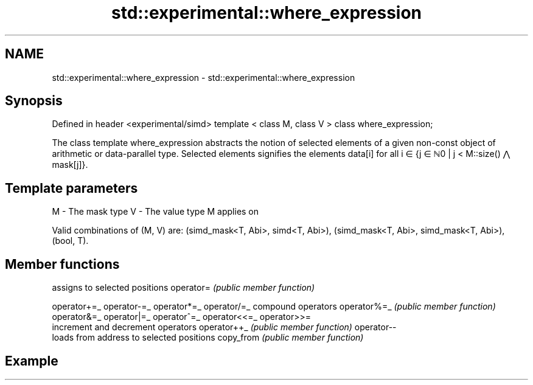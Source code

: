 .TH std::experimental::where_expression 3 "2020.03.24" "http://cppreference.com" "C++ Standard Libary"
.SH NAME
std::experimental::where_expression \- std::experimental::where_expression

.SH Synopsis

Defined in header <experimental/simd>
template < class M, class V >
class where_expression;

The class template where_expression abstracts the notion of selected elements of a given non-const object of arithmetic or data-parallel type. Selected elements signifies the elements data[i] for all i ∈ {j ∈ ℕ0 | j < M::size() ⋀ mask[j]}.

.SH Template parameters


M - The mask type
V - The value type M applies on

Valid combinations of (M, V) are: (simd_mask<T, Abi>, simd<T, Abi>), (simd_mask<T, Abi>, simd_mask<T, Abi>), (bool, T).

.SH Member functions


             assigns to selected positions
operator=    \fI(public member function)\fP

operator+=_
operator-=_
operator*=_
operator/=_  compound operators
operator%=_  \fI(public member function)\fP
operator&=_
operator|=_
operator^=_
operator<<=_
operator>>=
             increment and decrement operators
operator++_  \fI(public member function)\fP
operator--
             loads from address to selected positions
copy_from    \fI(public member function)\fP


.SH Example




